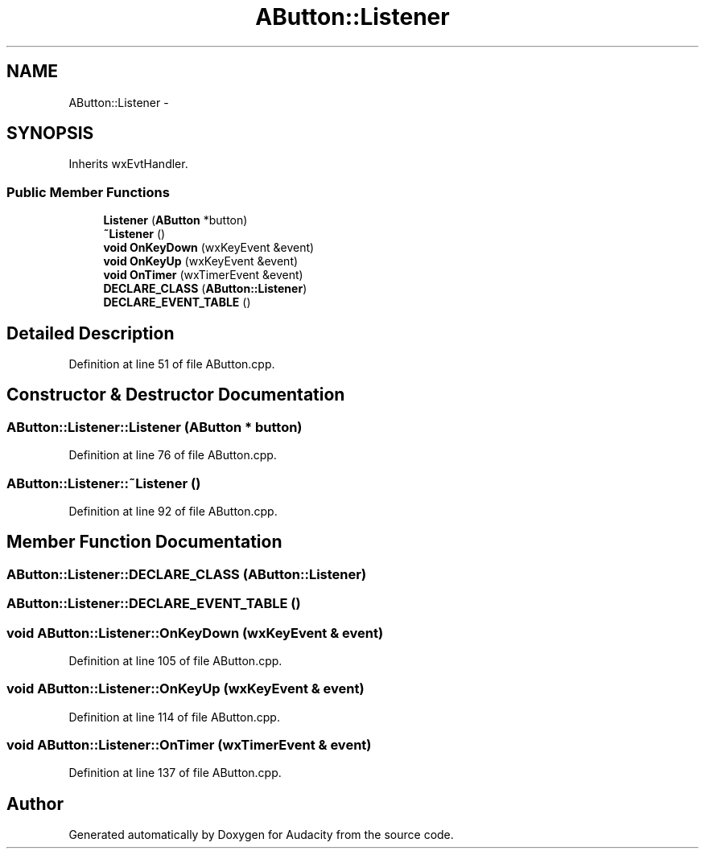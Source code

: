 .TH "AButton::Listener" 3 "Thu Apr 28 2016" "Audacity" \" -*- nroff -*-
.ad l
.nh
.SH NAME
AButton::Listener \- 
.SH SYNOPSIS
.br
.PP
.PP
Inherits wxEvtHandler\&.
.SS "Public Member Functions"

.in +1c
.ti -1c
.RI "\fBListener\fP (\fBAButton\fP *button)"
.br
.ti -1c
.RI "\fB~Listener\fP ()"
.br
.ti -1c
.RI "\fBvoid\fP \fBOnKeyDown\fP (wxKeyEvent &event)"
.br
.ti -1c
.RI "\fBvoid\fP \fBOnKeyUp\fP (wxKeyEvent &event)"
.br
.ti -1c
.RI "\fBvoid\fP \fBOnTimer\fP (wxTimerEvent &event)"
.br
.ti -1c
.RI "\fBDECLARE_CLASS\fP (\fBAButton::Listener\fP)"
.br
.ti -1c
.RI "\fBDECLARE_EVENT_TABLE\fP ()"
.br
.in -1c
.SH "Detailed Description"
.PP 
Definition at line 51 of file AButton\&.cpp\&.
.SH "Constructor & Destructor Documentation"
.PP 
.SS "AButton::Listener::Listener (\fBAButton\fP * button)"

.PP
Definition at line 76 of file AButton\&.cpp\&.
.SS "AButton::Listener::~Listener ()"

.PP
Definition at line 92 of file AButton\&.cpp\&.
.SH "Member Function Documentation"
.PP 
.SS "AButton::Listener::DECLARE_CLASS (\fBAButton::Listener\fP)"

.SS "AButton::Listener::DECLARE_EVENT_TABLE ()"

.SS "\fBvoid\fP AButton::Listener::OnKeyDown (wxKeyEvent & event)"

.PP
Definition at line 105 of file AButton\&.cpp\&.
.SS "\fBvoid\fP AButton::Listener::OnKeyUp (wxKeyEvent & event)"

.PP
Definition at line 114 of file AButton\&.cpp\&.
.SS "\fBvoid\fP AButton::Listener::OnTimer (wxTimerEvent & event)"

.PP
Definition at line 137 of file AButton\&.cpp\&.

.SH "Author"
.PP 
Generated automatically by Doxygen for Audacity from the source code\&.
